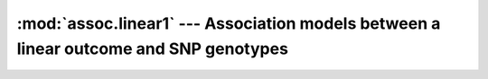 ======================================================================================
:mod:`assoc.linear1` --- Association models between a linear outcome and SNP genotypes
======================================================================================

.. module:: assoc.linear1
   :synopsis: Association models between a linear outcome and SNP genotypes

.. module:: linear1
   :synopsis: Association models between a linear outcome and SNP genotypes
